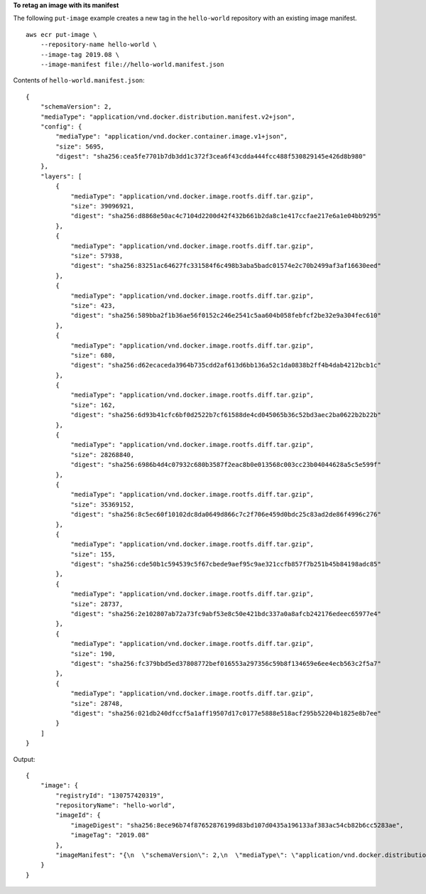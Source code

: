 **To retag an image with its manifest**

The following ``put-image`` example creates a new tag in the ``hello-world`` repository with an existing image manifest. ::

    aws ecr put-image \
        --repository-name hello-world \
        --image-tag 2019.08 \
        --image-manifest file://hello-world.manifest.json
  
Contents of ``hello-world.manifest.json``::

    {
        "schemaVersion": 2,
        "mediaType": "application/vnd.docker.distribution.manifest.v2+json",
        "config": {
            "mediaType": "application/vnd.docker.container.image.v1+json",
            "size": 5695,
            "digest": "sha256:cea5fe7701b7db3dd1c372f3cea6f43cdda444fcc488f530829145e426d8b980"
        },
        "layers": [
            {
                "mediaType": "application/vnd.docker.image.rootfs.diff.tar.gzip",
                "size": 39096921,
                "digest": "sha256:d8868e50ac4c7104d2200d42f432b661b2da8c1e417ccfae217e6a1e04bb9295"
            },
            {
                "mediaType": "application/vnd.docker.image.rootfs.diff.tar.gzip",
                "size": 57938,
                "digest": "sha256:83251ac64627fc331584f6c498b3aba5badc01574e2c70b2499af3af16630eed"
            },
            {
                "mediaType": "application/vnd.docker.image.rootfs.diff.tar.gzip",
                "size": 423,
                "digest": "sha256:589bba2f1b36ae56f0152c246e2541c5aa604b058febfcf2be32e9a304fec610"
            },
            {
                "mediaType": "application/vnd.docker.image.rootfs.diff.tar.gzip",
                "size": 680,
                "digest": "sha256:d62ecaceda3964b735cdd2af613d6bb136a52c1da0838b2ff4b4dab4212bcb1c"
            },
            {
                "mediaType": "application/vnd.docker.image.rootfs.diff.tar.gzip",
                "size": 162,
                "digest": "sha256:6d93b41cfc6bf0d2522b7cf61588de4cd045065b36c52bd3aec2ba0622b2b22b"
            },
            {
                "mediaType": "application/vnd.docker.image.rootfs.diff.tar.gzip",
                "size": 28268840,
                "digest": "sha256:6986b4d4c07932c680b3587f2eac8b0e013568c003cc23b04044628a5c5e599f"
            },
            {
                "mediaType": "application/vnd.docker.image.rootfs.diff.tar.gzip",
                "size": 35369152,
                "digest": "sha256:8c5ec60f10102dc8da0649d866c7c2f706e459d0bdc25c83ad2de86f4996c276"
            },
            {
                "mediaType": "application/vnd.docker.image.rootfs.diff.tar.gzip",
                "size": 155,
                "digest": "sha256:cde50b1c594539c5f67cbede9aef95c9ae321ccfb857f7b251b45b84198adc85"
            },
            {
                "mediaType": "application/vnd.docker.image.rootfs.diff.tar.gzip",
                "size": 28737,
                "digest": "sha256:2e102807ab72a73fc9abf53e8c50e421bdc337a0a8afcb242176edeec65977e4"
            },
            {
                "mediaType": "application/vnd.docker.image.rootfs.diff.tar.gzip",
                "size": 190,
                "digest": "sha256:fc379bbd5ed37808772bef016553a297356c59b8f134659e6ee4ecb563c2f5a7"
            },
            {
                "mediaType": "application/vnd.docker.image.rootfs.diff.tar.gzip",
                "size": 28748,
                "digest": "sha256:021db240dfccf5a1aff19507d17c0177e5888e518acf295b52204b1825e8b7ee"
            }
        ]
    }
  
Output::

    {
        "image": {
            "registryId": "130757420319",
            "repositoryName": "hello-world",
            "imageId": {
                "imageDigest": "sha256:8ece96b74f87652876199d83bd107d0435a196133af383ac54cb82b6cc5283ae",
                "imageTag": "2019.08"
            },
            "imageManifest": "{\n  \"schemaVersion\": 2,\n  \"mediaType\": \"application/vnd.docker.distribution.manifest.v2+json\",\n  \"config\": {\n    \"mediaType\": \"application/vnd.docker.container.image.v1+json\",\n    \"size\": 5695,\n    \"digest\": \"sha256:cea5fe7701b7db3dd1c372f3cea6f43cdda444fcc488f530829145e426d8b980\"\n  },\n  \"layers\": [\n    {\n      \"mediaType\": \"application/vnd.docker.image.rootfs.diff.tar.gzip\",\n      \"size\": 39096921,\n      \"digest\": \"sha256:d8868e50ac4c7104d2200d42f432b661b2da8c1e417ccfae217e6a1e04bb9295\"\n    },\n    {\n      \"mediaType\": \"application/vnd.docker.image.rootfs.diff.tar.gzip\",\n      \"size\": 57938,\n      \"digest\": \"sha256:83251ac64627fc331584f6c498b3aba5badc01574e2c70b2499af3af16630eed\"\n    },\n    {\n      \"mediaType\": \"application/vnd.docker.image.rootfs.diff.tar.gzip\",\n      \"size\": 423,\n      \"digest\": \"sha256:589bba2f1b36ae56f0152c246e2541c5aa604b058febfcf2be32e9a304fec610\"\n    },\n    {\n      \"mediaType\": \"application/vnd.docker.image.rootfs.diff.tar.gzip\",\n      \"size\": 680,\n      \"digest\": \"sha256:d62ecaceda3964b735cdd2af613d6bb136a52c1da0838b2ff4b4dab4212bcb1c\"\n    },\n    {\n      \"mediaType\": \"application/vnd.docker.image.rootfs.diff.tar.gzip\",\n      \"size\": 162,\n      \"digest\": \"sha256:6d93b41cfc6bf0d2522b7cf61588de4cd045065b36c52bd3aec2ba0622b2b22b\"\n    },\n    {\n      \"mediaType\": \"application/vnd.docker.image.rootfs.diff.tar.gzip\",\n      \"size\": 28268840,\n      \"digest\": \"sha256:6986b4d4c07932c680b3587f2eac8b0e013568c003cc23b04044628a5c5e599f\"\n    },\n    {\n      \"mediaType\": \"application/vnd.docker.image.rootfs.diff.tar.gzip\",\n      \"size\": 35369152,\n      \"digest\": \"sha256:8c5ec60f10102dc8da0649d866c7c2f706e459d0bdc25c83ad2de86f4996c276\"\n    },\n    {\n      \"mediaType\": \"application/vnd.docker.image.rootfs.diff.tar.gzip\",\n      \"size\": 155,\n      \"digest\": \"sha256:cde50b1c594539c5f67cbede9aef95c9ae321ccfb857f7b251b45b84198adc85\"\n    },\n    {\n      \"mediaType\": \"application/vnd.docker.image.rootfs.diff.tar.gzip\",\n      \"size\": 28737,\n      \"digest\": \"sha256:2e102807ab72a73fc9abf53e8c50e421bdc337a0a8afcb242176edeec65977e4\"\n    },\n    {\n      \"mediaType\": \"application/vnd.docker.image.rootfs.diff.tar.gzip\",\n      \"size\": 190,\n      \"digest\": \"sha256:fc379bbd5ed37808772bef016553a297356c59b8f134659e6ee4ecb563c2f5a7\"\n    },\n    {\n      \"mediaType\": \"application/vnd.docker.image.rootfs.diff.tar.gzip\",\n      \"size\": 28748,\n      \"digest\": \"sha256:021db240dfccf5a1aff19507d17c0177e5888e518acf295b52204b1825e8b7ee\"\n    }\n  ]\n}\n"
        }
    }
